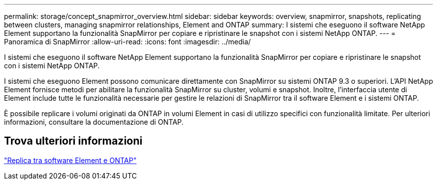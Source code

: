 ---
permalink: storage/concept_snapmirror_overview.html 
sidebar: sidebar 
keywords: overview, snapmirror, snapshots, replicating between clusters, managing snapmirror relationships, Element and ONTAP 
summary: I sistemi che eseguono il software NetApp Element supportano la funzionalità SnapMirror per copiare e ripristinare le snapshot con i sistemi NetApp ONTAP. 
---
= Panoramica di SnapMirror
:allow-uri-read: 
:icons: font
:imagesdir: ../media/


[role="lead"]
I sistemi che eseguono il software NetApp Element supportano la funzionalità SnapMirror per copiare e ripristinare le snapshot con i sistemi NetApp ONTAP.

I sistemi che eseguono Element possono comunicare direttamente con SnapMirror su sistemi ONTAP 9.3 o superiori. L'API NetApp Element fornisce metodi per abilitare la funzionalità SnapMirror su cluster, volumi e snapshot. Inoltre, l'interfaccia utente di Element include tutte le funzionalità necessarie per gestire le relazioni di SnapMirror tra il software Element e i sistemi ONTAP.

È possibile replicare i volumi originati da ONTAP in volumi Element in casi di utilizzo specifici con funzionalità limitate. Per ulteriori informazioni, consultare la documentazione di ONTAP.



== Trova ulteriori informazioni

http://docs.netapp.com/ontap-9/topic/com.netapp.doc.pow-sdbak/home.html["Replica tra software Element e ONTAP"]
